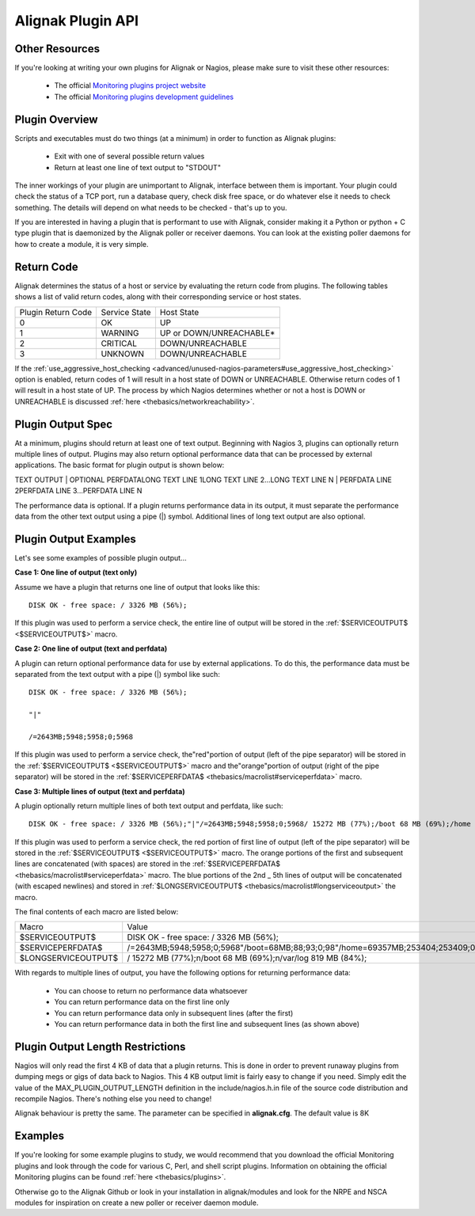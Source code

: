 .. _development/pluginapi:

===================
 Alignak Plugin API
===================


Other Resources 
================

If you're looking at writing your own plugins for Alignak or Nagios, please make sure to visit these other resources:

  * The official `Monitoring plugins project website`_
  * The official `Monitoring plugins development guidelines`_


Plugin Overview 
================

Scripts and executables must do two things (at a minimum) in order to function as Alignak plugins:

  * Exit with one of several possible return values
  * Return at least one line of text output to "STDOUT"

The inner workings of your plugin are unimportant to Alignak, interface between them is important.
Your plugin could check the status of a TCP port, run a database query, check disk free space, or do whatever else it needs to check something.
The details will depend on what needs to be checked - that's up to you.

If you are interested in having a plugin that is performant to use with Alignak, consider making it a Python or python + C type plugin that is daemonized by the Alignak poller or receiver daemons.
You can look at the existing poller daemons for how to create a module, it is very simple.


Return Code 
============

Alignak determines the status of a host or service by evaluating the return code from plugins.
The following tables shows a list of valid return codes, along with their corresponding service or host states.

================== ============= =======================
Plugin Return Code Service State Host State             
0                  OK            UP                     
1                  WARNING       UP or DOWN/UNREACHABLE*
2                  CRITICAL      DOWN/UNREACHABLE       
3                  UNKNOWN       DOWN/UNREACHABLE       
================== ============= =======================

If the :ref:`use_aggressive_host_checking <advanced/unused-nagios-parameters#use_aggressive_host_checking>` option is enabled, return codes of 1 will result in a host state of DOWN or UNREACHABLE. Otherwise return codes of 1 will result in a host state of UP. The process by which Nagios determines whether or not a host is DOWN or UNREACHABLE is discussed :ref:`here <thebasics/networkreachability>`.


Plugin Output Spec 
===================

At a minimum, plugins should return at least one of text output. Beginning with Nagios 3, plugins can optionally return multiple lines of output. Plugins may also return optional performance data that can be processed by external applications. The basic format for plugin output is shown below:

TEXT OUTPUT | OPTIONAL PERFDATALONG TEXT LINE 1LONG TEXT LINE 2...LONG TEXT LINE N | PERFDATA LINE 2PERFDATA LINE 3...PERFDATA LINE N

The performance data is optional.
If a plugin returns performance data in its output, it must separate the performance data from the other text output using a pipe (|) symbol.
Additional lines of long text output are also optional.


Plugin Output Examples 
=======================

Let's see some examples of possible plugin output...

**Case 1: One line of output (text only)**

Assume we have a plugin that returns one line of output that looks like this:
  
::

  DISK OK - free space: / 3326 MB (56%);
  
If this plugin was used to perform a service check, the entire line of output will be stored in the :ref:`$SERVICEOUTPUT$ <$SERVICEOUTPUT$>` macro.

**Case 2: One line of output (text and perfdata)**

A plugin can return optional performance data for use by external applications. To do this, the performance data must be separated from the text output with a pipe (|) symbol like such:
  
::

  DISK OK - free space: / 3326 MB (56%);
  
  "|"
  
  /=2643MB;5948;5958;0;5968
  
If this plugin was used to perform a service check, the"red"portion of output (left of the pipe separator) will be stored in the :ref:`$SERVICEOUTPUT$ <$SERVICEOUTPUT$>` macro and the"orange"portion of output (right of the pipe separator) will be stored in the :ref:`$SERVICEPERFDATA$ <thebasics/macrolist#serviceperfdata>` macro.

**Case 3: Multiple lines of output (text and perfdata)**

A plugin optionally return multiple lines of both text output and perfdata, like such:
  
::

  DISK OK - free space: / 3326 MB (56%);"|"/=2643MB;5948;5958;0;5968/ 15272 MB (77%);/boot 68 MB (69%);/home 69357 MB (27%);/var/log 819 MB (84%);"|"/boot=68MB;88;93;0;98/home=69357MB;253404;253409;0;253414 /var/log=818MB;970;975;0;980
  
If this plugin was used to perform a service check, the red portion of first line of output (left of the pipe separator) will be stored in the :ref:`$SERVICEOUTPUT$ <$SERVICEOUTPUT$>` macro. The orange portions of the first and subsequent lines are concatenated (with spaces) are stored in the :ref:`$SERVICEPERFDATA$ <thebasics/macrolist#serviceperfdata>` macro. The blue portions of the 2nd _ 5th lines of output will be concatenated (with escaped newlines) and stored in :ref:`$LONGSERVICEOUTPUT$ <thebasics/macrolist#longserviceoutput>` the macro.

The final contents of each macro are listed below:

=================== =================================================================================================================
Macro               Value                                                                                                            
$SERVICEOUTPUT$     DISK OK - free space: / 3326 MB (56%);                                                                           
$SERVICEPERFDATA$   /=2643MB;5948;5958;0;5968"/boot=68MB;88;93;0;98"/home=69357MB;253404;253409;0;253414"/var/log=818MB;970;975;0;980
$LONGSERVICEOUTPUT$ / 15272 MB (77%);\n/boot 68 MB (69%);\n/var/log 819 MB (84%);                                                    
=================== =================================================================================================================

With regards to multiple lines of output, you have the following options for returning performance data:

  * You can choose to return no performance data whatsoever
  * You can return performance data on the first line only
  * You can return performance data only in subsequent lines (after the first)
  * You can return performance data in both the first line and subsequent lines (as shown above)


Plugin Output Length Restrictions 
==================================

Nagios will only read the first 4 KB of data that a plugin returns. This is done in order to prevent runaway plugins from dumping megs or gigs of data back to Nagios. This 4 KB output limit is fairly easy to change if you need. Simply edit the value of the MAX_PLUGIN_OUTPUT_LENGTH definition in the include/nagios.h.in file of the source code distribution and recompile Nagios. There's nothing else you need to change!

Alignak behaviour is pretty the same. The parameter can be specified in **alignak.cfg**. The default value is 8K


Examples 
=========

If you're looking for some example plugins to study, we would recommend that you download the official Monitoring plugins and look through the code for various C, Perl, and shell script plugins. Information on obtaining the official Monitoring plugins can be found :ref:`here <thebasics/plugins>`.

Otherwise go to the Alignak Github or look in your installation in alignak/modules and look for the NRPE and NSCA modules for inspiration on create a new poller or receiver  daemon module.


.. _Monitoring plugins development guidelines: https://www.monitoring-plugins.org/doc/guidelines.html
.. _Monitoring plugins project website: https://www.monitoring-plugins.org
